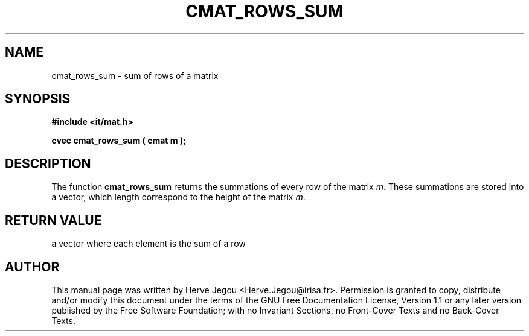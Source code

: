 .\" This manpage has been automatically generated by docbook2man 
.\" from a DocBook document.  This tool can be found at:
.\" <http://shell.ipoline.com/~elmert/comp/docbook2X/> 
.\" Please send any bug reports, improvements, comments, patches, 
.\" etc. to Steve Cheng <steve@ggi-project.org>.
.TH "CMAT_ROWS_SUM" "3" "01 August 2006" "" ""

.SH NAME
cmat_rows_sum \- sum of rows of a matrix
.SH SYNOPSIS
.sp
\fB#include <it/mat.h>
.sp
cvec cmat_rows_sum ( cmat m
);
\fR
.SH "DESCRIPTION"
.PP
The function \fBcmat_rows_sum\fR returns the summations of every row of the matrix \fIm\fR\&. These summations are stored into a vector, which length correspond to the height of the matrix \fIm\fR\&.   
.SH "RETURN VALUE"
.PP
a vector where each element is the sum of a row
.SH "AUTHOR"
.PP
This manual page was written by Herve Jegou <Herve.Jegou@irisa.fr>\&.
Permission is granted to copy, distribute and/or modify this
document under the terms of the GNU Free
Documentation License, Version 1.1 or any later version
published by the Free Software Foundation; with no Invariant
Sections, no Front-Cover Texts and no Back-Cover Texts.
